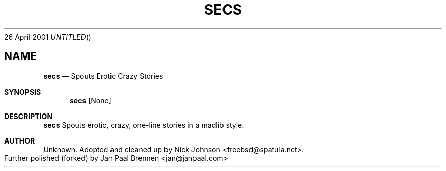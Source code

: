 .Dd 26 April 2001
.TH SECS 6
.SH NAME
.Nm secs
.Nd Spouts Erotic Crazy Stories
.Sh SYNOPSIS
.Nm secs
.Op None
.Sh DESCRIPTION
.Nm secs
Spouts erotic, crazy, one-line stories in a madlib style.
.Sh AUTHOR
.An Unknown.  Adopted and cleaned up by Nick Johnson <freebsd@spatula.net>. Further polished (forked) by Jan "Paal" Brennen <jan@janpaal.com>
